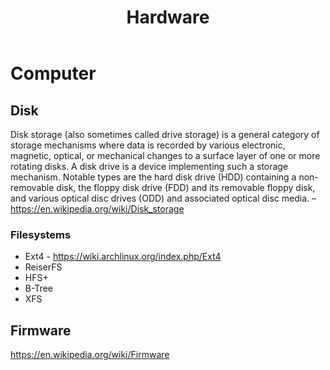 #+title: Hardware

* Computer

** Disk
Disk storage (also sometimes called drive storage) is a general
category of storage mechanisms where data is recorded by various
electronic, magnetic, optical, or mechanical changes to a surface
layer of one or more rotating disks. A disk drive is a device
implementing such a storage mechanism. Notable types are the hard disk
drive (HDD) containing a non-removable disk, the floppy disk drive
(FDD) and its removable floppy disk, and various optical disc drives
(ODD) and associated optical disc media.
-- https://en.wikipedia.org/wiki/Disk_storage

*** Filesystems
- Ext4 - https://wiki.archlinux.org/index.php/Ext4
- ReiserFS
- HFS+
- B-Tree
- XFS


** Firmware
https://en.wikipedia.org/wiki/Firmware
